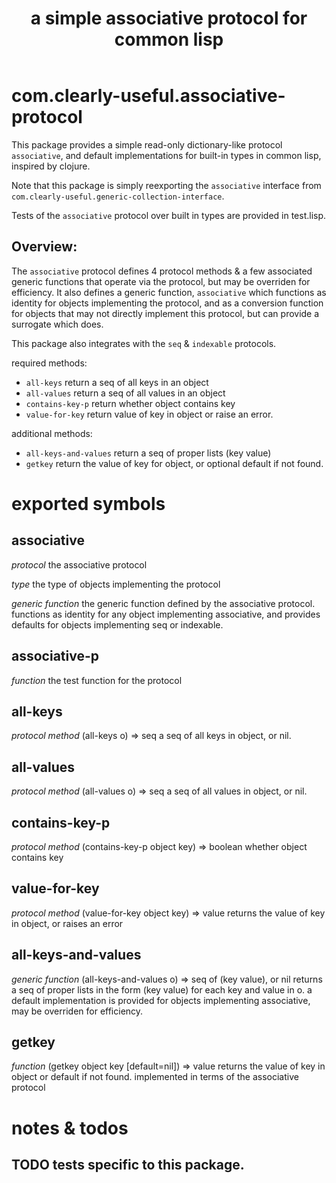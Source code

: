 #+TITLE: a simple associative protocol for common lisp

* com.clearly-useful.associative-protocol

  This package provides a simple read-only dictionary-like protocol
  =associative=, and default implementations for built-in types in
  common lisp, inspired by clojure.

  Note that this package is simply reexporting the =associative=
  interface from =com.clearly-useful.generic-collection-interface=.

  Tests of the =associative= protocol over built in types
  are provided in test.lisp.

** *Overview*:

   The =associative= protocol defines 4 protocol methods & a few
   associated generic functions that operate via the protocol, but may
   be overriden for efficiency. It also defines a generic function,
   =associative= which functions as identity for objects implementing
   the protocol, and as a conversion function for objects that may not
   directly implement this protocol, but can provide a surrogate which
   does.
   
   This package also integrates with the =seq= & =indexable= protocols.
   

   required methods:
    - =all-keys= 
      return a seq of all keys in an object
    - =all-values=
      return a seq of all values in an object
    - =contains-key-p=
      return whether object contains key
    - =value-for-key=
      return value of key in object or raise
      an error.
   
   additional methods:
    - =all-keys-and-values=
      return a seq of proper lists (key value)
    - =getkey=
      return the value of key for object, or
      optional default if not found.
   
   
* exported symbols

** associative
   /protocol/
   the associative protocol

   /type/
   the type of objects implementing the protocol
   
   /generic function/
   the generic function defined by the associative
   protocol. functions as identity for any object
   implementing associative, and provides defaults
   for objects implementing seq or indexable.

** associative-p
   /function/
   the test function for the protocol

** all-keys
   /protocol method/
   (all-keys o) => seq
   a seq of all keys in object, or nil.

** all-values
   /protocol method/
   (all-values o) => seq
   a seq of all values in object, or nil.

** contains-key-p
   /protocol method/
   (contains-key-p object key) => boolean
   whether object contains key

** value-for-key
   /protocol method/
   (value-for-key object key) => value
   returns the value of key in object, or
   raises an error

** all-keys-and-values
   /generic function/
   (all-keys-and-values o) => seq of (key value), or nil
   returns a seq of proper lists in the form
   (key value) for each key and value in o. a default
   implementation is provided for objects implementing
   associative, may be overriden for efficiency.

** getkey
   /function/
   (getkey object key [default=nil]) => value
   returns the value of key in object or
   default if not found. implemented in terms
   of the associative protocol

* notes & todos

** TODO tests specific to this package.
